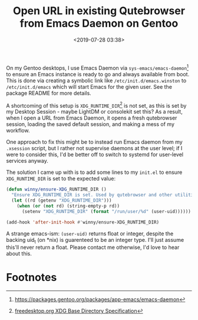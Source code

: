 #+title: Open URL in existing Qutebrowser from Emacs Daemon on Gentoo
#+date: <2019-07-28 03:38>
#+filetags: emacs productivity computing gentoo qutebrowser

On my Gentoo desktops, I use Emacs Daemon via =sys-emacs/emacs-daemon=[fn:1]
to ensure an Emacs instance is ready to go and always available from
boot. This is done via creating a symbolic link like
=/etc/init.d/emacs.winston= to =/etc/init.d/emacs= which will start Emacs
for the given user. See the package README for more details.

A shortcoming of this setup is =XDG_RUNTIME_DIR=[fn:2] is not set, as this is
set by my Desktop Session - maybe LightDM or consolekit set this? As a
result, when I open a URL from Emacs Daemon, it opens a fresh
qutebrowser session, loading the saved default session, and making a
mess of my workflow.

One approach to fix this might be to instead run Emacs daemon from my
=.xsession= script, but I rather not supervise daemons at the user
level; if I were to consider this, I'd be better off to switch to
systemd for user-level services anyway.

The solution I came up with is to add some lines to my =init.el= to
ensure =XDG_RUNTIME_DIR= is set to the expected value:

#+begin_src emacs-lisp
(defun winny/ensure-XDG_RUNTIME_DIR ()
  "Ensure XDG_RUNTIME_DIR is set. Used by qutebrowser and other utilities."
  (let ((rd (getenv "XDG_RUNTIME_DIR")))
    (when (or (not rd) (string-empty-p rd))
      (setenv "XDG_RUNTIME_DIR" (format "/run/user/%d" (user-uid))))))

(add-hook 'after-init-hook #'winny/ensure-XDG_RUNTIME_DIR)
#+end_src

A strange emacs-ism: ~(user-uid)~ returns float or integer, despite the
backing uid_t (on *nix) is guarenteed to be an integer type. I'll just
assume this'll never return a float. Please contact me otherwise, I'd
love to hear about this.

* Footnotes

[fn:2] [[https://specifications.freedesktop.org/basedir-spec/basedir-spec-latest.html][freedesktop.org XDG Base Directory Specification]]

[fn:1] [[https://packages.gentoo.org/packages/app-emacs/emacs-daemon]]

